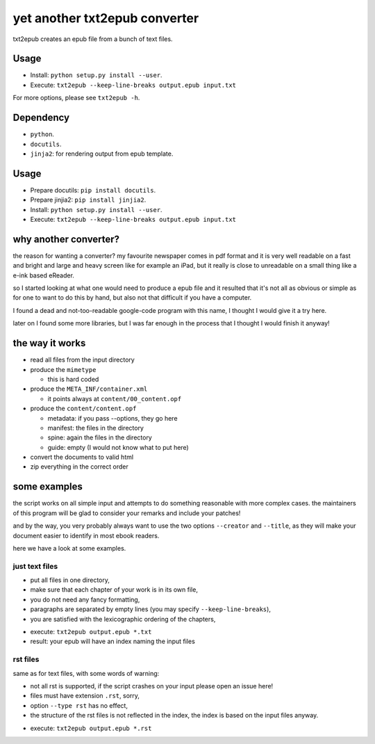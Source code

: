 yet another txt2epub converter
==============================

txt2epub creates an epub file from a bunch of text files.

Usage
-----

* Install: ``python setup.py install --user``. 
* Execute: ``txt2epub --keep-line-breaks output.epub input.txt``

For more options, please see ``txt2epub -h``. 

Dependency
----------

* ``python``.
* ``docutils``.
* ``jinja2``: for rendering output from epub template. 


Usage
-----
* Prepare docutils: ``pip install docutils``.
* Prepare jinjia2: ``pip install jinjia2``.
* Install: ``python setup.py install --user``. 
* Execute: ``txt2epub --keep-line-breaks output.epub input.txt``

why another converter?
----------------------

the reason for wanting a converter?  my favourite newspaper comes in pdf format
and it is very well readable on a fast and bright and large and heavy
screen like for example an iPad, but it really is close to unreadable
on a small thing like a e-ink based eReader.

so I started looking at what one would need to produce a epub file and
it resulted that it's not all as obvious or simple as for one to want
to do this by hand, but also not that difficult if you have a computer.

I found a dead and not-too-readable google-code program with this name,
I thought I would give it a try here.  

later on I found some more libraries, but I was far enough in the process that I thought I would finish it anyway!

the way it works
----------------

* read all files from the input directory

* produce the ``mimetype``

  - this is hard coded

* produce the ``META_INF/container.xml``

  - it points always at ``content/00_content.opf``

* produce the ``content/content.opf``

  - metadata: if you pass --options, they go here
  - manifest: the files in the directory
  - spine: again the files in the directory
  - guide: empty (I would not know what to put here)

* convert the documents to valid html

* zip everything in the correct order

some examples
-------------

the script works on all simple input and attempts to do something reasonable with more complex cases. 
the maintainers of this program will be glad to consider your remarks and include your patches!

and by the way, you very probably always want to use the two options ``--creator`` and  ``--title``, as they
will make your document easier to identify in most ebook readers.

here we have a look at some examples.

just text files
~~~~~~~~~~~~~~~

- put all files in one directory,
- make sure that each chapter of your work is in its own file,
- you do not need any fancy formatting,
- paragraphs are separated by empty lines (you may specify ``--keep-line-breaks``),
- you are satisfied with the lexicographic ordering of the chapters,

* execute: ``txt2epub output.epub *.txt``
* result: your epub will have an index naming the input files



rst files
~~~~~~~~~

same as for text files, with some words of warning:

- not all rst is supported, if the script crashes on your input please open an issue here!
- files must have extension ``.rst``, sorry,
- option ``--type rst`` has no effect,
- the structure of the rst files is not reflected in the index, the index is based on the input files anyway.

* execute: ``txt2epub output.epub *.rst``
